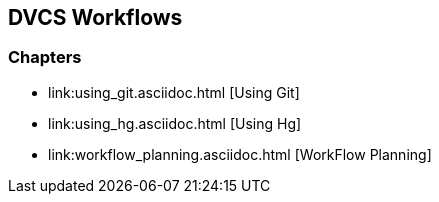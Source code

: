 == DVCS Workflows

:Author: Zachary Kessin
:Email: zkessin@gmail.com

=== Chapters
* link:using_git.asciidoc.html [Using Git]
* link:using_hg.asciidoc.html [Using Hg]
* link:workflow_planning.asciidoc.html [WorkFlow Planning]
 
 
